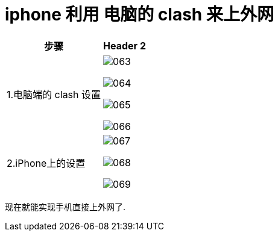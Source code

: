 
= iphone 利用 电脑的 clash 来上外网

[.small]
[options="autowidth" cols="1a,1a"]
|===
|步骤 |Header 2

|1.电脑端的 clash 设置
|image:/img/063.png[,]

image:/img/064.png[,]

image:/img/065.png[,]

image:/img/066.png[,]



|2.iPhone上的设置
|image:/img/067.png[,]

image:/img/068.png[,]

image:/img/069.png[,]
|===

现在就能实现手机直接上外网了.
